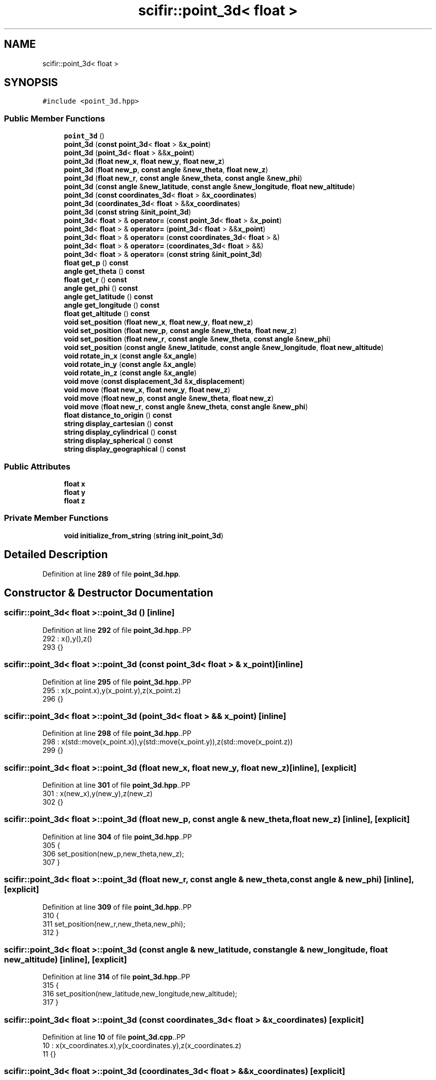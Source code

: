 .TH "scifir::point_3d< float >" 3 "Version 2.0.0" "scifir-units" \" -*- nroff -*-
.ad l
.nh
.SH NAME
scifir::point_3d< float >
.SH SYNOPSIS
.br
.PP
.PP
\fC#include <point_3d\&.hpp>\fP
.SS "Public Member Functions"

.in +1c
.ti -1c
.RI "\fBpoint_3d\fP ()"
.br
.ti -1c
.RI "\fBpoint_3d\fP (\fBconst\fP \fBpoint_3d\fP< \fBfloat\fP > &\fBx_point\fP)"
.br
.ti -1c
.RI "\fBpoint_3d\fP (\fBpoint_3d\fP< \fBfloat\fP > &&\fBx_point\fP)"
.br
.ti -1c
.RI "\fBpoint_3d\fP (\fBfloat\fP \fBnew_x\fP, \fBfloat\fP \fBnew_y\fP, \fBfloat\fP \fBnew_z\fP)"
.br
.ti -1c
.RI "\fBpoint_3d\fP (\fBfloat\fP \fBnew_p\fP, \fBconst\fP \fBangle\fP &\fBnew_theta\fP, \fBfloat\fP \fBnew_z\fP)"
.br
.ti -1c
.RI "\fBpoint_3d\fP (\fBfloat\fP \fBnew_r\fP, \fBconst\fP \fBangle\fP &\fBnew_theta\fP, \fBconst\fP \fBangle\fP &\fBnew_phi\fP)"
.br
.ti -1c
.RI "\fBpoint_3d\fP (\fBconst\fP \fBangle\fP &\fBnew_latitude\fP, \fBconst\fP \fBangle\fP &\fBnew_longitude\fP, \fBfloat\fP \fBnew_altitude\fP)"
.br
.ti -1c
.RI "\fBpoint_3d\fP (\fBconst\fP \fBcoordinates_3d\fP< \fBfloat\fP > &\fBx_coordinates\fP)"
.br
.ti -1c
.RI "\fBpoint_3d\fP (\fBcoordinates_3d\fP< \fBfloat\fP > &&\fBx_coordinates\fP)"
.br
.ti -1c
.RI "\fBpoint_3d\fP (\fBconst\fP \fBstring\fP &\fBinit_point_3d\fP)"
.br
.ti -1c
.RI "\fBpoint_3d\fP< \fBfloat\fP > & \fBoperator=\fP (\fBconst\fP \fBpoint_3d\fP< \fBfloat\fP > &\fBx_point\fP)"
.br
.ti -1c
.RI "\fBpoint_3d\fP< \fBfloat\fP > & \fBoperator=\fP (\fBpoint_3d\fP< \fBfloat\fP > &&\fBx_point\fP)"
.br
.ti -1c
.RI "\fBpoint_3d\fP< \fBfloat\fP > & \fBoperator=\fP (\fBconst\fP \fBcoordinates_3d\fP< \fBfloat\fP > &)"
.br
.ti -1c
.RI "\fBpoint_3d\fP< \fBfloat\fP > & \fBoperator=\fP (\fBcoordinates_3d\fP< \fBfloat\fP > &&)"
.br
.ti -1c
.RI "\fBpoint_3d\fP< \fBfloat\fP > & \fBoperator=\fP (\fBconst\fP \fBstring\fP &\fBinit_point_3d\fP)"
.br
.ti -1c
.RI "\fBfloat\fP \fBget_p\fP () \fBconst\fP"
.br
.ti -1c
.RI "\fBangle\fP \fBget_theta\fP () \fBconst\fP"
.br
.ti -1c
.RI "\fBfloat\fP \fBget_r\fP () \fBconst\fP"
.br
.ti -1c
.RI "\fBangle\fP \fBget_phi\fP () \fBconst\fP"
.br
.ti -1c
.RI "\fBangle\fP \fBget_latitude\fP () \fBconst\fP"
.br
.ti -1c
.RI "\fBangle\fP \fBget_longitude\fP () \fBconst\fP"
.br
.ti -1c
.RI "\fBfloat\fP \fBget_altitude\fP () \fBconst\fP"
.br
.ti -1c
.RI "\fBvoid\fP \fBset_position\fP (\fBfloat\fP \fBnew_x\fP, \fBfloat\fP \fBnew_y\fP, \fBfloat\fP \fBnew_z\fP)"
.br
.ti -1c
.RI "\fBvoid\fP \fBset_position\fP (\fBfloat\fP \fBnew_p\fP, \fBconst\fP \fBangle\fP &\fBnew_theta\fP, \fBfloat\fP \fBnew_z\fP)"
.br
.ti -1c
.RI "\fBvoid\fP \fBset_position\fP (\fBfloat\fP \fBnew_r\fP, \fBconst\fP \fBangle\fP &\fBnew_theta\fP, \fBconst\fP \fBangle\fP &\fBnew_phi\fP)"
.br
.ti -1c
.RI "\fBvoid\fP \fBset_position\fP (\fBconst\fP \fBangle\fP &\fBnew_latitude\fP, \fBconst\fP \fBangle\fP &\fBnew_longitude\fP, \fBfloat\fP \fBnew_altitude\fP)"
.br
.ti -1c
.RI "\fBvoid\fP \fBrotate_in_x\fP (\fBconst\fP \fBangle\fP &\fBx_angle\fP)"
.br
.ti -1c
.RI "\fBvoid\fP \fBrotate_in_y\fP (\fBconst\fP \fBangle\fP &\fBx_angle\fP)"
.br
.ti -1c
.RI "\fBvoid\fP \fBrotate_in_z\fP (\fBconst\fP \fBangle\fP &\fBx_angle\fP)"
.br
.ti -1c
.RI "\fBvoid\fP \fBmove\fP (\fBconst\fP \fBdisplacement_3d\fP &\fBx_displacement\fP)"
.br
.ti -1c
.RI "\fBvoid\fP \fBmove\fP (\fBfloat\fP \fBnew_x\fP, \fBfloat\fP \fBnew_y\fP, \fBfloat\fP \fBnew_z\fP)"
.br
.ti -1c
.RI "\fBvoid\fP \fBmove\fP (\fBfloat\fP \fBnew_p\fP, \fBconst\fP \fBangle\fP &\fBnew_theta\fP, \fBfloat\fP \fBnew_z\fP)"
.br
.ti -1c
.RI "\fBvoid\fP \fBmove\fP (\fBfloat\fP \fBnew_r\fP, \fBconst\fP \fBangle\fP &\fBnew_theta\fP, \fBconst\fP \fBangle\fP &\fBnew_phi\fP)"
.br
.ti -1c
.RI "\fBfloat\fP \fBdistance_to_origin\fP () \fBconst\fP"
.br
.ti -1c
.RI "\fBstring\fP \fBdisplay_cartesian\fP () \fBconst\fP"
.br
.ti -1c
.RI "\fBstring\fP \fBdisplay_cylindrical\fP () \fBconst\fP"
.br
.ti -1c
.RI "\fBstring\fP \fBdisplay_spherical\fP () \fBconst\fP"
.br
.ti -1c
.RI "\fBstring\fP \fBdisplay_geographical\fP () \fBconst\fP"
.br
.in -1c
.SS "Public Attributes"

.in +1c
.ti -1c
.RI "\fBfloat\fP \fBx\fP"
.br
.ti -1c
.RI "\fBfloat\fP \fBy\fP"
.br
.ti -1c
.RI "\fBfloat\fP \fBz\fP"
.br
.in -1c
.SS "Private Member Functions"

.in +1c
.ti -1c
.RI "\fBvoid\fP \fBinitialize_from_string\fP (\fBstring\fP \fBinit_point_3d\fP)"
.br
.in -1c
.SH "Detailed Description"
.PP 
Definition at line \fB289\fP of file \fBpoint_3d\&.hpp\fP\&.
.SH "Constructor & Destructor Documentation"
.PP 
.SS "\fBscifir::point_3d\fP< \fBfloat\fP >::point_3d ()\fC [inline]\fP"

.PP
Definition at line \fB292\fP of file \fBpoint_3d\&.hpp\fP\&..PP
.nf
292                        : x(),y(),z()
293             {}
.fi

.SS "\fBscifir::point_3d\fP< \fBfloat\fP >::point_3d (\fBconst\fP \fBpoint_3d\fP< \fBfloat\fP > & x_point)\fC [inline]\fP"

.PP
Definition at line \fB295\fP of file \fBpoint_3d\&.hpp\fP\&..PP
.nf
295                                                      : x(x_point\&.x),y(x_point\&.y),z(x_point\&.z)
296             {}
.fi

.SS "\fBscifir::point_3d\fP< \fBfloat\fP >::point_3d (\fBpoint_3d\fP< \fBfloat\fP > && x_point)\fC [inline]\fP"

.PP
Definition at line \fB298\fP of file \fBpoint_3d\&.hpp\fP\&..PP
.nf
298                                                 : x(std::move(x_point\&.x)),y(std::move(x_point\&.y)),z(std::move(x_point\&.z))
299             {}
.fi

.SS "\fBscifir::point_3d\fP< \fBfloat\fP >::point_3d (\fBfloat\fP new_x, \fBfloat\fP new_y, \fBfloat\fP new_z)\fC [inline]\fP, \fC [explicit]\fP"

.PP
Definition at line \fB301\fP of file \fBpoint_3d\&.hpp\fP\&..PP
.nf
301                                                                    : x(new_x),y(new_y),z(new_z)
302             {}
.fi

.SS "\fBscifir::point_3d\fP< \fBfloat\fP >::point_3d (\fBfloat\fP new_p, \fBconst\fP \fBangle\fP & new_theta, \fBfloat\fP new_z)\fC [inline]\fP, \fC [explicit]\fP"

.PP
Definition at line \fB304\fP of file \fBpoint_3d\&.hpp\fP\&..PP
.nf
305             {
306                 set_position(new_p,new_theta,new_z);
307             }
.fi

.SS "\fBscifir::point_3d\fP< \fBfloat\fP >::point_3d (\fBfloat\fP new_r, \fBconst\fP \fBangle\fP & new_theta, \fBconst\fP \fBangle\fP & new_phi)\fC [inline]\fP, \fC [explicit]\fP"

.PP
Definition at line \fB309\fP of file \fBpoint_3d\&.hpp\fP\&..PP
.nf
310             {
311                 set_position(new_r,new_theta,new_phi);
312             }
.fi

.SS "\fBscifir::point_3d\fP< \fBfloat\fP >::point_3d (\fBconst\fP \fBangle\fP & new_latitude, \fBconst\fP \fBangle\fP & new_longitude, \fBfloat\fP new_altitude)\fC [inline]\fP, \fC [explicit]\fP"

.PP
Definition at line \fB314\fP of file \fBpoint_3d\&.hpp\fP\&..PP
.nf
315             {
316                 set_position(new_latitude,new_longitude,new_altitude);
317             }
.fi

.SS "\fBscifir::point_3d\fP< \fBfloat\fP >::point_3d (\fBconst\fP \fBcoordinates_3d\fP< \fBfloat\fP > & x_coordinates)\fC [explicit]\fP"

.PP
Definition at line \fB10\fP of file \fBpoint_3d\&.cpp\fP\&..PP
.nf
10                                                                         : x(x_coordinates\&.x),y(x_coordinates\&.y),z(x_coordinates\&.z)
11     {}
.fi

.SS "\fBscifir::point_3d\fP< \fBfloat\fP >::point_3d (\fBcoordinates_3d\fP< \fBfloat\fP > && x_coordinates)\fC [explicit]\fP"

.PP
Definition at line \fB13\fP of file \fBpoint_3d\&.cpp\fP\&..PP
.nf
13                                                                    : x(std::move(x_coordinates\&.x)),y(std::move(x_coordinates\&.y)),z(std::move(x_coordinates\&.z))
14     {}
.fi

.SS "\fBscifir::point_3d\fP< \fBfloat\fP >::point_3d (\fBconst\fP \fBstring\fP & init_point_3d)\fC [inline]\fP, \fC [explicit]\fP"

.PP
Definition at line \fB323\fP of file \fBpoint_3d\&.hpp\fP\&..PP
.nf
323                                                            : point_3d()
324             {
325                 initialize_from_string(init_point_3d);
326             }
.fi

.SH "Member Function Documentation"
.PP 
.SS "\fBstring\fP \fBscifir::point_3d\fP< \fBfloat\fP >::display_cartesian () const\fC [inline]\fP"

.PP
Definition at line \fB474\fP of file \fBpoint_3d\&.hpp\fP\&..PP
.nf
475             {
476                 ostringstream out;
477                 out << "(" << display_float(x) << "," << display_float(y) << "," << display_float(z) << ")";
478                 return out\&.str();
479             }
.fi

.SS "\fBstring\fP \fBscifir::point_3d\fP< \fBfloat\fP >::display_cylindrical () const\fC [inline]\fP"

.PP
Definition at line \fB481\fP of file \fBpoint_3d\&.hpp\fP\&..PP
.nf
482             {
483                 ostringstream out;
484                 out << "(" << display_float(get_p()) << "," << get_theta() << "," << display_float(z) << ")";
485                 return out\&.str();
486             }
.fi

.SS "\fBstring\fP \fBscifir::point_3d\fP< \fBfloat\fP >::display_geographical () const\fC [inline]\fP"

.PP
Definition at line \fB495\fP of file \fBpoint_3d\&.hpp\fP\&..PP
.nf
496             {
497                 ostringstream out;
498                 out << "(" << get_latitude() << "," << get_longitude() << "," << display_float(get_altitude()) << ")";
499                 return out\&.str();
500             }
.fi

.SS "\fBstring\fP \fBscifir::point_3d\fP< \fBfloat\fP >::display_spherical () const\fC [inline]\fP"

.PP
Definition at line \fB488\fP of file \fBpoint_3d\&.hpp\fP\&..PP
.nf
489             {
490                 ostringstream out;
491                 out << "(" << display_float(get_r()) << "," << get_theta() << "," << get_phi() << ")";
492                 return out\&.str();
493             }
.fi

.SS "\fBfloat\fP \fBscifir::point_3d\fP< \fBfloat\fP >::distance_to_origin () const\fC [inline]\fP"

.PP
Definition at line \fB469\fP of file \fBpoint_3d\&.hpp\fP\&..PP
.nf
470             {
471                 return float(std::sqrt(std::pow(x,2) + std::pow(y,2) + std::pow(z,2)));
472             }
.fi

.SS "\fBfloat\fP \fBscifir::point_3d\fP< \fBfloat\fP >::get_altitude () const\fC [inline]\fP"

.PP
Definition at line \fB384\fP of file \fBpoint_3d\&.hpp\fP\&..PP
.nf
385             {
386                 return float();
387             }
.fi

.SS "\fBangle\fP \fBscifir::point_3d\fP< \fBfloat\fP >::get_latitude () const\fC [inline]\fP"

.PP
Definition at line \fB374\fP of file \fBpoint_3d\&.hpp\fP\&..PP
.nf
375             {
376                 return scifir::asin(z/6317);
377             }
.fi

.SS "\fBangle\fP \fBscifir::point_3d\fP< \fBfloat\fP >::get_longitude () const\fC [inline]\fP"

.PP
Definition at line \fB379\fP of file \fBpoint_3d\&.hpp\fP\&..PP
.nf
380             {
381                 return scifir::atan(float(y/x));
382             }
.fi

.SS "\fBfloat\fP \fBscifir::point_3d\fP< \fBfloat\fP >::get_p () const\fC [inline]\fP"

.PP
Definition at line \fB354\fP of file \fBpoint_3d\&.hpp\fP\&..PP
.nf
355             {
356                 return float(std::sqrt(std::pow(x,2) + std::pow(y,2)));
357             }
.fi

.SS "\fBangle\fP \fBscifir::point_3d\fP< \fBfloat\fP >::get_phi () const\fC [inline]\fP"

.PP
Definition at line \fB369\fP of file \fBpoint_3d\&.hpp\fP\&..PP
.nf
370             {
371                 return angle(scifir::acos_grade(float(z/std::sqrt(std::pow(x,2) + std::pow(y,2) + std::pow(z,2)))));
372             }
.fi

.SS "\fBfloat\fP \fBscifir::point_3d\fP< \fBfloat\fP >::get_r () const\fC [inline]\fP"

.PP
Definition at line \fB364\fP of file \fBpoint_3d\&.hpp\fP\&..PP
.nf
365             {
366                 return float(std::sqrt(std::pow(x,2) + std::pow(y,2) + std::pow(z,2)));
367             }
.fi

.SS "\fBangle\fP \fBscifir::point_3d\fP< \fBfloat\fP >::get_theta () const\fC [inline]\fP"

.PP
Definition at line \fB359\fP of file \fBpoint_3d\&.hpp\fP\&..PP
.nf
360             {
361                 return scifir::atan(float(y/x));
362             }
.fi

.SS "\fBvoid\fP \fBscifir::point_3d\fP< \fBfloat\fP >::initialize_from_string (\fBstring\fP init_point_3d)\fC [inline]\fP, \fC [private]\fP"

.PP
Definition at line \fB507\fP of file \fBpoint_3d\&.hpp\fP\&..PP
.nf
508             {
509                 vector<string> values;
510                 if (init_point_3d\&.front() == '(')
511                 {
512                     init_point_3d\&.erase(0,1);
513                 }
514                 if (init_point_3d\&.back() == ')')
515                 {
516                     init_point_3d\&.erase(init_point_3d\&.size()\-1,1);
517                 }
518                 boost::split(values,init_point_3d,boost::is_any_of(","));
519                 if (values\&.size() == 3)
520                 {
521                     if (is_angle(values[0]))
522                     {
523                         if (is_angle(values[1]))
524                         {
525                             if (!is_angle(values[2]))
526                             {
527                                 set_position(angle(values[0]),angle(values[1]),stof(values[2]));
528                             }
529                         }
530                     }
531                     else
532                     {
533                         if (is_angle(values[1]))
534                         {
535                             if (is_angle(values[2]))
536                             {
537                                 set_position(stof(values[0]),angle(values[1]),angle(values[2]));
538                             }
539                             else
540                             {
541                                 set_position(stof(values[0]),angle(values[1]),stof(values[2]));
542                             }
543                         }
544                         else
545                         {
546                             if (!is_angle(values[2]))
547                             {
548                                 set_position(stof(values[0]),stof(values[1]),stof(values[2]));
549                             }
550                         }
551                     }
552                 }
553             }
.fi

.SS "\fBvoid\fP \fBscifir::point_3d\fP< \fBfloat\fP >::move (\fBconst\fP \fBdisplacement_3d\fP & x_displacement)\fC [inline]\fP"

.PP
Definition at line \fB441\fP of file \fBpoint_3d\&.hpp\fP\&..PP
.nf
442             {
443                 x += float(x_displacement\&.x_projection());
444                 y += float(x_displacement\&.y_projection());
445                 z += float(x_displacement\&.z_projection());
446             }
.fi

.SS "\fBvoid\fP \fBscifir::point_3d\fP< \fBfloat\fP >::move (\fBfloat\fP new_p, \fBconst\fP \fBangle\fP & new_theta, \fBfloat\fP new_z)\fC [inline]\fP"

.PP
Definition at line \fB455\fP of file \fBpoint_3d\&.hpp\fP\&..PP
.nf
456             {
457                 x += new_p * scifir::cos(new_theta);
458                 y += new_p * scifir::sin(new_theta);
459                 z += new_z;
460             }
.fi

.SS "\fBvoid\fP \fBscifir::point_3d\fP< \fBfloat\fP >::move (\fBfloat\fP new_r, \fBconst\fP \fBangle\fP & new_theta, \fBconst\fP \fBangle\fP & new_phi)\fC [inline]\fP"

.PP
Definition at line \fB462\fP of file \fBpoint_3d\&.hpp\fP\&..PP
.nf
463             {
464                 x += new_r * scifir::cos(new_theta) * scifir::sin(new_phi);
465                 y += new_r * scifir::sin(new_theta) * scifir::sin(new_phi);
466                 z += new_r * scifir::cos(new_phi);
467             }
.fi

.SS "\fBvoid\fP \fBscifir::point_3d\fP< \fBfloat\fP >::move (\fBfloat\fP new_x, \fBfloat\fP new_y, \fBfloat\fP new_z)\fC [inline]\fP"

.PP
Definition at line \fB448\fP of file \fBpoint_3d\&.hpp\fP\&..PP
.nf
449             {
450                 x += new_x;
451                 y += new_y;
452                 z += new_z;
453             }
.fi

.SS "\fBpoint_3d\fP< \fBfloat\fP > & \fBscifir::point_3d\fP< \fBfloat\fP >::operator= (\fBconst\fP \fBcoordinates_3d\fP< \fBfloat\fP > & x_coordinates)"

.PP
Definition at line \fB16\fP of file \fBpoint_3d\&.cpp\fP\&..PP
.nf
17     {
18         x = x_coordinates\&.x;
19         y = x_coordinates\&.y;
20         z = x_coordinates\&.z;
21         return *this;
22     }
.fi

.SS "\fBpoint_3d\fP< \fBfloat\fP > & \fBscifir::point_3d\fP< \fBfloat\fP >::operator= (\fBconst\fP \fBpoint_3d\fP< \fBfloat\fP > & x_point)\fC [inline]\fP"

.PP
Definition at line \fB328\fP of file \fBpoint_3d\&.hpp\fP\&..PP
.nf
329             {
330                 x = x_point\&.x;
331                 y = x_point\&.y;
332                 z = x_point\&.z;
333                 return *this;
334             }
.fi

.SS "\fBpoint_3d\fP< \fBfloat\fP > & \fBscifir::point_3d\fP< \fBfloat\fP >::operator= (\fBconst\fP \fBstring\fP & init_point_3d)\fC [inline]\fP"

.PP
Definition at line \fB348\fP of file \fBpoint_3d\&.hpp\fP\&..PP
.nf
349             {
350                 initialize_from_string(init_point_3d);
351                 return *this;
352             }
.fi

.SS "\fBpoint_3d\fP< \fBfloat\fP > & \fBscifir::point_3d\fP< \fBfloat\fP >::operator= (\fBcoordinates_3d\fP< \fBfloat\fP > && x_coordinates)"

.PP
Definition at line \fB24\fP of file \fBpoint_3d\&.cpp\fP\&..PP
.nf
25     {
26         x = std::move(x_coordinates\&.x);
27         y = std::move(x_coordinates\&.y);
28         z = std::move(x_coordinates\&.z);
29         return *this;
30     }
.fi

.SS "\fBpoint_3d\fP< \fBfloat\fP > & \fBscifir::point_3d\fP< \fBfloat\fP >::operator= (\fBpoint_3d\fP< \fBfloat\fP > && x_point)\fC [inline]\fP"

.PP
Definition at line \fB336\fP of file \fBpoint_3d\&.hpp\fP\&..PP
.nf
337             {
338                 x = std::move(x_point\&.x);
339                 y = std::move(x_point\&.y);
340                 z = std::move(x_point\&.z);
341                 return *this;
342             }
.fi

.SS "\fBvoid\fP \fBscifir::point_3d\fP< \fBfloat\fP >::rotate_in_x (\fBconst\fP \fBangle\fP & x_angle)\fC [inline]\fP"

.PP
Definition at line \fB417\fP of file \fBpoint_3d\&.hpp\fP\&..PP
.nf
418             {
419                 float y_coord = y;
420                 float z_coord = z;
421                 y = y_coord * scifir::cos(x_angle) \- z_coord * scifir::sin(x_angle);
422                 z = y_coord * scifir::sin(x_angle) + z_coord * scifir::cos(x_angle);
423             }
.fi

.SS "\fBvoid\fP \fBscifir::point_3d\fP< \fBfloat\fP >::rotate_in_y (\fBconst\fP \fBangle\fP & x_angle)\fC [inline]\fP"

.PP
Definition at line \fB425\fP of file \fBpoint_3d\&.hpp\fP\&..PP
.nf
426             {
427                 float x_coord = x;
428                 float z_coord = z;
429                 x = x_coord * scifir::cos(x_angle) \- z_coord * scifir::sin(x_angle);
430                 z = x_coord * scifir::sin(x_angle) + z_coord * scifir::cos(x_angle);
431             }
.fi

.SS "\fBvoid\fP \fBscifir::point_3d\fP< \fBfloat\fP >::rotate_in_z (\fBconst\fP \fBangle\fP & x_angle)\fC [inline]\fP"

.PP
Definition at line \fB433\fP of file \fBpoint_3d\&.hpp\fP\&..PP
.nf
434             {
435                 float x_coord = x;
436                 float y_coord = y;
437                 x = x_coord * scifir::cos(x_angle) \- y_coord * scifir::sin(x_angle);
438                 y = x_coord * scifir::sin(x_angle) + y_coord * scifir::cos(x_angle);
439             }
.fi

.SS "\fBvoid\fP \fBscifir::point_3d\fP< \fBfloat\fP >::set_position (\fBconst\fP \fBangle\fP & new_latitude, \fBconst\fP \fBangle\fP & new_longitude, \fBfloat\fP new_altitude)\fC [inline]\fP"

.PP
Definition at line \fB410\fP of file \fBpoint_3d\&.hpp\fP\&..PP
.nf
411             {
412                 x = new_altitude * scifir::cos(new_latitude) * scifir::cos(new_longitude);
413                 y = new_altitude * scifir::cos(new_latitude) * scifir::sin(new_longitude);
414                 z = new_altitude * scifir::sin(new_latitude);
415             }
.fi

.SS "\fBvoid\fP \fBscifir::point_3d\fP< \fBfloat\fP >::set_position (\fBfloat\fP new_p, \fBconst\fP \fBangle\fP & new_theta, \fBfloat\fP new_z)\fC [inline]\fP"

.PP
Definition at line \fB396\fP of file \fBpoint_3d\&.hpp\fP\&..PP
.nf
397             {
398                 x = new_p * scifir::cos(new_theta);
399                 y = new_p * scifir::sin(new_theta);
400                 z = new_z;
401             }
.fi

.SS "\fBvoid\fP \fBscifir::point_3d\fP< \fBfloat\fP >::set_position (\fBfloat\fP new_r, \fBconst\fP \fBangle\fP & new_theta, \fBconst\fP \fBangle\fP & new_phi)\fC [inline]\fP"

.PP
Definition at line \fB403\fP of file \fBpoint_3d\&.hpp\fP\&..PP
.nf
404             {
405                 x = new_r * scifir::cos(new_theta) * scifir::sin(new_phi);
406                 y = new_r * scifir::sin(new_theta) * scifir::sin(new_phi);
407                 z = new_r * scifir::cos(new_phi);
408             }
.fi

.SS "\fBvoid\fP \fBscifir::point_3d\fP< \fBfloat\fP >::set_position (\fBfloat\fP new_x, \fBfloat\fP new_y, \fBfloat\fP new_z)\fC [inline]\fP"

.PP
Definition at line \fB389\fP of file \fBpoint_3d\&.hpp\fP\&..PP
.nf
390             {
391                 x = new_x;
392                 y = new_y;
393                 z = new_z;
394             }
.fi

.SH "Member Data Documentation"
.PP 
.SS "\fBfloat\fP \fBscifir::point_3d\fP< \fBfloat\fP >::x"

.PP
Definition at line \fB502\fP of file \fBpoint_3d\&.hpp\fP\&.
.SS "\fBfloat\fP \fBscifir::point_3d\fP< \fBfloat\fP >::y"

.PP
Definition at line \fB503\fP of file \fBpoint_3d\&.hpp\fP\&.
.SS "\fBfloat\fP \fBscifir::point_3d\fP< \fBfloat\fP >::z"

.PP
Definition at line \fB504\fP of file \fBpoint_3d\&.hpp\fP\&.

.SH "Author"
.PP 
Generated automatically by Doxygen for scifir-units from the source code\&.
